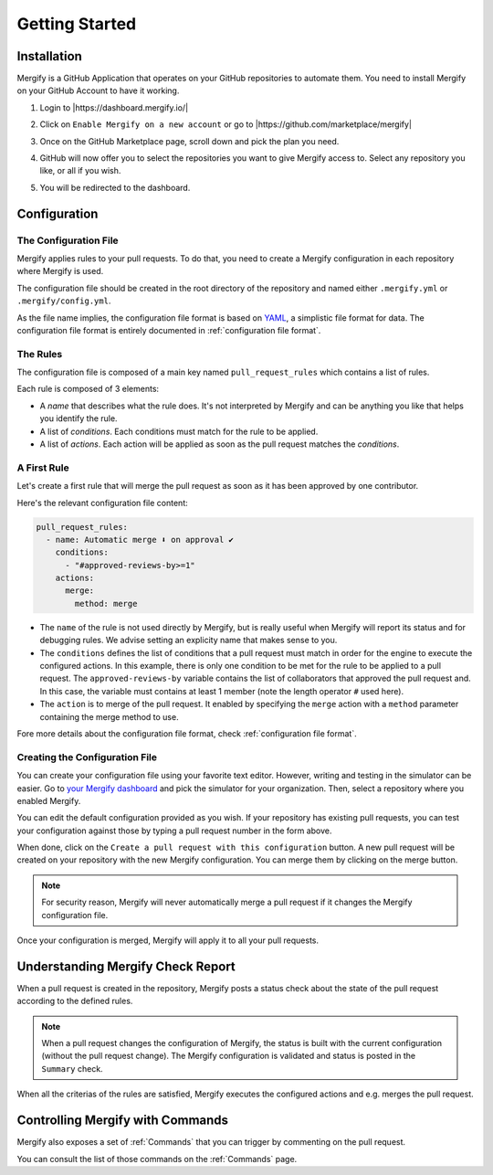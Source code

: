 =================
 Getting Started
=================

Installation
------------

Mergify is a GitHub Application that operates on your GitHub repositories to
automate them. You need to install Mergify on your GitHub Account to have it
working.

1. Login to |https://dashboard.mergify.io/|

.. image:: _static/dashboard-welcome.png
   :alt: Mergify Dashboard
   :align: center

2. Click on ``Enable Mergify on a new account`` or go to |https://github.com/marketplace/mergify|

.. image:: _static/github-marketplace.png
   :alt: GitHub Marketplace for Mergify
   :align: center

3. Once on the GitHub Marketplace page, scroll down and pick the plan you need.

.. image:: _static/marketplace-plan.png
   :alt: GitHub Marketplace plan for Mergify
   :align: center

4. GitHub will now offer you to select the repositories you want to give
   Mergify access to. Select any repository you like, or all if you wish.

.. image:: _static/github-app-install-repos.png
   :alt: GitHub select repositories for Mergify
   :align: center

5. You will be redirected to the dashboard.

.. image:: _static/dashboard-setup.png
   :alt: Mergify dashboard once setup
   :align: center

.. |https://dashboard.mergify.io/| raw:: html

   <a href="https://dashboard.mergify.io/" target="_blank">https://dashboard.mergify.io/</a>

.. |https://github.com/marketplace/mergify| raw:: html

   <a href="https://github.com/marketplace/mergify" target="_blank">https://github.com/marketplace/mergify/</a>

Configuration
-------------

The Configuration File
~~~~~~~~~~~~~~~~~~~~~~

Mergify applies rules to your pull requests. To do that, you need to create a
Mergify configuration in each repository where Mergify is used.

The configuration file should be created in the root directory of the
repository and named either ``.mergify.yml`` or ``.mergify/config.yml``.

As the file name implies, the configuration file format is based on `YAML
<https://yaml.org/>`_, a simplistic file format for data. The configuration
file format is entirely documented in :ref:`configuration file format`.

The Rules
~~~~~~~~~

The configuration file is composed of a main key named ``pull_request_rules``
which contains a list of rules.

Each rule is composed of 3 elements:

- A *name* that describes what the rule does. It's not interpreted by Mergify
  and can be anything you like that helps you identify the rule.

- A list of *conditions*. Each conditions must match for the rule to be
  applied.

- A list of *actions*. Each action will be applied as soon as the pull request
  matches the *conditions*.

A First Rule
~~~~~~~~~~~~

Let's create a first rule that will merge the pull request as soon as it has
been approved by one contributor.

Here's the relevant configuration file content:

.. code-block:: yaml

    pull_request_rules:
      - name: Automatic merge ⬇️ on approval ✔
        conditions:
          - "#approved-reviews-by>=1"
        actions:
          merge:
            method: merge

- The ``name`` of the rule is not used directly by Mergify, but is really
  useful when Mergify will report its status and for debugging rules. We advise
  setting an explicity name that makes sense to you.

- The ``conditions`` defines the list of conditions that a pull request must
  match in order for the engine to execute the configured actions. In this
  example, there is only one condition to be met for the rule to be applied to
  a pull request. The ``approved-reviews-by`` variable contains the list of
  collaborators that approved the pull request and. In this case, the variable
  must contains at least 1 member (note the length operator ``#`` used here).

- The ``action`` is to merge of the pull request. It enabled by specifying the
  ``merge`` action with a ``method`` parameter containing the merge method to
  use.

Fore more details about the configuration file format, check
:ref:`configuration file format`.

Creating the Configuration File
~~~~~~~~~~~~~~~~~~~~~~~~~~~~~~~

You can create your configuration file using your favorite text editor.
However, writing and testing in the simulator can be easier. Go to `your
Mergify dashboard <https://dashboard.mergify.io>`_ and pick the simulator for
your organization. Then, select a repository where you enabled Mergify.

.. image:: _static/simulator.png
   :alt: Mergify simulator
   :align: center

You can edit the default configuration provided as you wish. If your
repository has existing pull requests, you can test your configuration against
those by typing a pull request number in the form above.

When done, click on the ``Create a pull request with this configuration``
button. A new pull request will be created on your repository with the new
Mergify configuration. You can merge them by clicking on the merge button.

.. image:: _static/simulator-pr.png
   :alt: Mergify simulator PR
   :align: center


.. note::

   For security reason, Mergify will never automatically merge a pull request
   if it changes the Mergify configuration file.


Once your configuration is merged, Mergify will apply it to all your pull
requests.


Understanding Mergify Check Report
----------------------------------

When a pull request is created in the repository, Mergify posts a status check
about the state of the pull request according to the defined rules.

.. image:: _static/mergify-checks-status.png
   :alt: status check
   :align: center

.. note::

   When a pull request changes the configuration of Mergify, the status is
   built with the current configuration (without the pull request change). The
   Mergify configuration is validated and status is posted in the ``Summary``
   check.

When all the criterias of the rules are satisfied, Mergify executes the
configured actions and e.g. merges the pull request.


Controlling Mergify with Commands
---------------------------------

Mergify also exposes a set of :ref:`Commands` that you can trigger by commenting on
the pull request.

.. image:: _static/mergify-command.png
   :alt: status check
   :align: center

You can consult the list of those commands on the :ref:`Commands` page.

